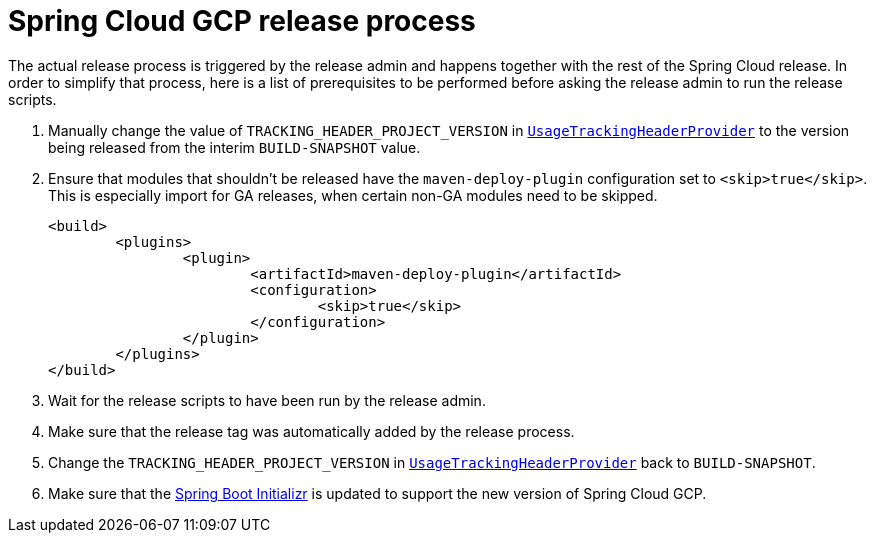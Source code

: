 = Spring Cloud GCP release process

The actual release process is triggered by the release admin and happens together with the rest of the Spring Cloud release.
In order to simplify that process, here is a list of prerequisites to be performed before asking the release admin to run the release scripts.

. Manually change the value of `TRACKING_HEADER_PROJECT_VERSION` in link:spring-cloud-gcp-core/src/main/java/org/springframework/cloud/gcp/core/UsageTrackingHeaderProvider.java[`UsageTrackingHeaderProvider`] to the version being released from the interim `BUILD-SNAPSHOT` value.

. Ensure that modules that shouldn't be released have the `maven-deploy-plugin` configuration set to `<skip>true</skip>`.
This is especially import for GA releases, when certain non-GA modules need to be skipped.

	<build>
		<plugins>
			<plugin>
				<artifactId>maven-deploy-plugin</artifactId>
				<configuration>
					<skip>true</skip>
				</configuration>
			</plugin>
		</plugins>
	</build>

. Wait for the release scripts to have been run by the release admin.

. Make sure that the release tag was automatically added by the release process.

. Change the `TRACKING_HEADER_PROJECT_VERSION` in link:spring-cloud-gcp-core/src/main/java/org/springframework/cloud/gcp/core/UsageTrackingHeaderProvider.java[`UsageTrackingHeaderProvider`] back to `BUILD-SNAPSHOT`.

. Make sure that the link:https://github.com/spring-io/initializr/blob/master/initializr-service/src/main/resources/application.yml[Spring Boot Initializr] is updated to support the new version of Spring Cloud GCP.
